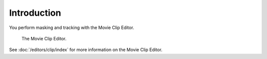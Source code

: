 
************
Introduction
************

You perform masking and tracking with the Movie Clip Editor.

.. figure:: /images/editors_clip_introduction_example.png

   The Movie Clip Editor.

See :doc:`/editors/clip/index` for more information on the Movie Clip Editor.
